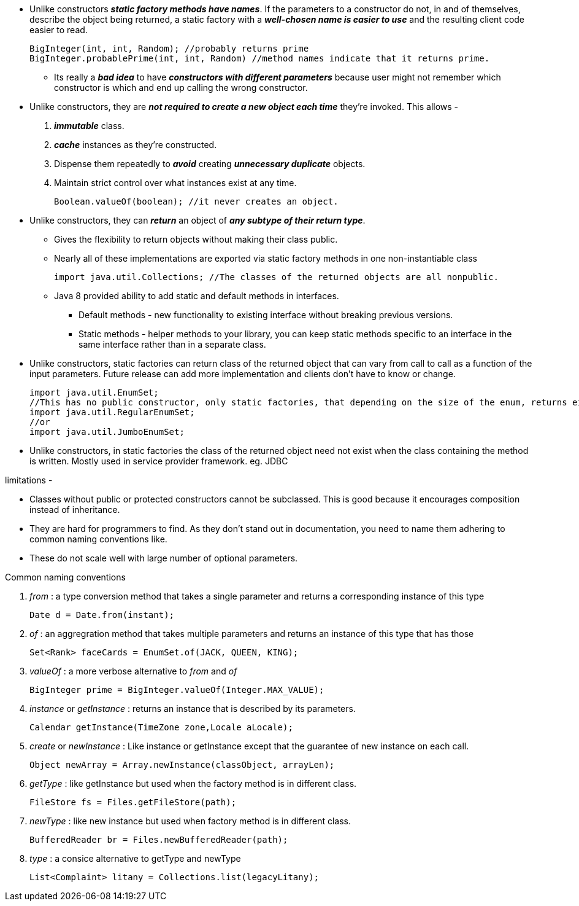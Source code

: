 ** Unlike constructors *_static factory methods have names_*.  If the parameters to a constructor do not, in and of themselves,
describe the object being returned, a static factory with a *_well-chosen name is easier to use_* and the resulting client
code easier to read.
+
[source, java]
BigInteger(int, int, Random); //probably returns prime
BigInteger.probablePrime(int, int, Random) //method names indicate that it returns prime.

*** Its really a *_bad idea_* to have *_constructors with different parameters_* because user might not remember which constructor
is which and end up calling the wrong constructor.

** Unlike constructors, they are *_not required to create a new object each time_* they’re invoked. This allows -
. *_immutable_* class.
. *_cache_* instances as they’re constructed.
. Dispense them repeatedly to *_avoid_* creating *_unnecessary duplicate_* objects.
. Maintain strict control over what instances exist at any time.
+
[source, java]
Boolean.valueOf(boolean); //it never creates an object.

** Unlike constructors, they can *_return_* an object of *_any subtype of their return type_*.
*** Gives the flexibility to return objects without making their class public.
*** Nearly all of these implementations are exported via static factory methods in one non-instantiable class
+
[source, java]
import java.util.Collections; //The classes of the returned objects are all nonpublic.

*** Java 8 provided ability to add static and default methods in interfaces.
**** Default methods - new functionality to existing interface without breaking previous versions.
**** Static methods - helper methods to your library, you can keep static methods specific to an interface in the same
interface rather than in a separate class.

** Unlike constructors, static factories can return class of the returned object that can vary from call to call as a
function of the input parameters. Future release can add more implementation and clients don't have to know or change.
[source, java]
import java.util.EnumSet;
//This has no public constructor, only static factories, that depending on the size of the enum, returns either
import java.util.RegularEnumSet;
//or
import java.util.JumboEnumSet;

** Unlike constructors, in static factories the class of the returned object need not exist when the class containing
the method is written. Mostly used in service provider framework. eg. JDBC

.limitations -
*** Classes without public or protected constructors cannot be subclassed. This is good because it encourages
composition instead of inheritance.

*** They are hard for programmers to find. As they don't stand out in documentation, you need to name them adhering to
common naming conventions like.

*** These do not scale well with large number of optional parameters.

.Common naming conventions
. _from_ : a type conversion method that takes a single parameter and returns a corresponding instance of this type
[source, java]
Date d = Date.from(instant);

. _of_ : an aggregration method that takes multiple parameters and returns an instance of this type that has those
[source, java]
Set<Rank> faceCards = EnumSet.of(JACK, QUEEN, KING);

. _valueOf_ : a more verbose alternative to _from_ and _of_
[source, java]
BigInteger prime = BigInteger.valueOf(Integer.MAX_VALUE);

. _instance_ or _getInstance_ : returns an instance that is described by its parameters.
[source, java]
Calendar getInstance(TimeZone zone,Locale aLocale);

. _create_ or _newInstance_ : Like instance or getInstance except that the guarantee of new instance on each call.
[source, java]
Object newArray = Array.newInstance(classObject, arrayLen);

. _getType_ : like getInstance but used when the factory method is in different class.
[source, java]
FileStore fs = Files.getFileStore(path);

. _newType_ : like new instance but used when factory method is in different class.
[source, java]
BufferedReader br = Files.newBufferedReader(path);

. _type_ : a consice alternative to getType and newType
[source, java]
List<Complaint> litany = Collections.list(legacyLitany);